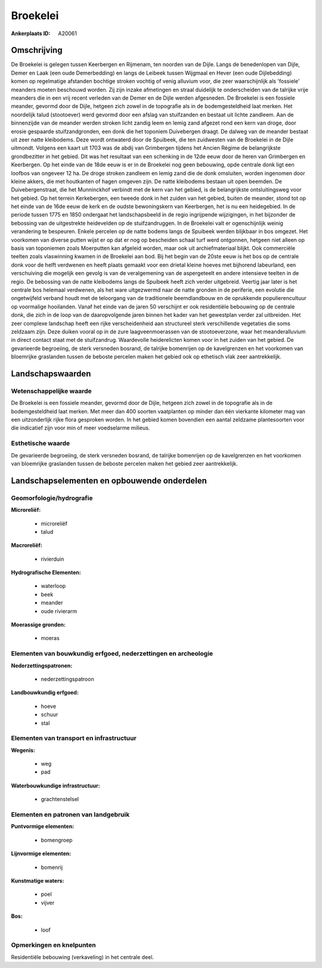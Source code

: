 Broekelei
=========

:Ankerplaats ID: A20061




Omschrijving
------------

De Broekelei is gelegen tussen Keerbergen en Rijmenam, ten noorden van
de Dijle. Langs de benedenlopen van Dijle, Demer en Laak (een oude
Demerbedding) en langs de Leibeek tussen Wijgmaal en Hever (een oude
Dijlebedding) komen op regelmatige afstanden bochtige stroken vochtig of
venig alluvium voor, die zeer waarschijnlijk als 'fossiele' meanders
moeten beschouwd worden. Zij zijn inzake afmetingen en straal duidelijk
te onderscheiden van de talrijke vrije meanders die in een vrij recent
verleden van de Demer en de Dijle werden afgesneden. De Broekelei is een
fossiele meander, gevormd door de Dijle, hetgeen zich zowel in de
topografie als in de bodemgesteldheid laat merken. Het noordelijk talud
(stootoever) werd gevormd door een afslag van stuifzanden en bestaat uit
lichte zandleem. Aan de binnenzijde van de meander werden stroken licht
zandig leem en lemig zand afgezet rond een kern van droge, door erosie
gespaarde stuifzandgronden, een donk die het toponiem Duivebergen
draagt. De dalweg van de meander bestaat uit zeer natte kleibodems. Deze
wordt ontwaterd door de Spuibeek, die ten zuidwesten van de Broekelei in
de Dijle uitmondt. Volgens een kaart uit 1703 was de abdij van
Grimbergen tijdens het Ancien Régime de belangrijkste grondbezitter in
het gebied. Dit was het resultaat van een schenking in de 12de eeuw door
de heren van Grimbergen en Keerbergen. Op het einde van de 18de eeuw is
er in de Broekelei nog geen bebouwing, opde centrale donk ligt een
loofbos van ongeveer 12 ha. De droge stroken zandleem en lemig zand die
de donk omsluiten, worden ingenomen door kleine akkers, die met
houtkanten of hagen omgeven zijn. De natte kleibodems bestaan uit open
beemden. De Duivebergenstraat, die het Munninckhof verbindt met de kern
van het gebied, is de belangrijkste ontsluitingsweg voor het gebied. Op
het terrein Kerkebergen, een tweede donk in het zuiden van het gebied,
buiten de meander, stond tot op het einde van de 16de eeuw de kerk en de
oudste bewoningskern van Keerbergen, het is nu een heidegebied. In de
periode tussen 1775 en 1850 ondergaat het landschapsbeeld in de regio
ingrijpende wijzigingen, in het bijzonder de bebossing van de
uitgestrekte heidevelden op de stuifzandruggen. In de Broekelei valt er
ogenschijnlijk weinig verandering te bespeuren. Enkele percelen op de
natte bodems langs de Spuibeek werden blijkbaar in bos omgezet. Het
voorkomen van diverse putten wijst er op dat er nog op bescheiden schaal
turf werd ontgonnen, hetgeen niet alleen op basis van toponiemen zoals
Moerputten kan afgeleid worden, maar ook uit archiefmateriaal blijkt.
Ook commerciële teelten zoals vlaswinning kwamen in de Broekelei aan
bod. Bij het begin van de 20ste eeuw is het bos op de centrale donk voor
de helft verdwenen en heeft plaats gemaakt voor een drietal kleine
hoeves met bijhorend labeurland, een verschuiving die mogelijk een
gevolg is van de veralgemening van de aspergeteelt en andere intensieve
teelten in de regio. De bebossing van de natte kleibodems langs de
Spuibeek heeft zich verder uitgebreid. Veertig jaar later is het
centrale bos helemaal verdwenen, als het ware uitgezwermd naar de natte
gronden in de periferie, een evolutie die ongetwijfeld verband houdt met
de teloorgang van de traditionele beemdlandbouw en de oprukkende
populierencultuur op voormalige hooilanden. Vanaf het einde van de jaren
50 verschijnt er ook residentiële bebouwing op de centrale donk, die
zich in de loop van de daaropvolgende jaren binnen het kader van het
gewestplan verder zal uitbreiden. Het zeer complexe landschap heeft een
rijke verscheidenheid aan structureel sterk verschillende vegetaties die
soms zeldzaam zijn. Deze duiken vooral op in de zure laagveenmoerassen
van de stootoeverzone, waar het meanderalluvium in direct contact staat
met de stuifzandrug. Waardevolle heiderelicten komen voor in het zuiden
van het gebied. De gevarieerde begroeiing, de sterk versneden bosrand,
de talrijke bomenrijen op de kavelgrenzen en het voorkomen van
bloemrijke graslanden tussen de beboste percelen maken het gebied ook op
ethetisch vlak zeer aantrekkelijk. 



Landschapswaarden
-----------------


Wetenschappelijke waarde
~~~~~~~~~~~~~~~~~~~~~~~~


De Broekelei is een fossiele meander, gevormd door de Dijle, hetgeen
zich zowel in de topografie als in de bodemgesteldheid laat merken. Met
meer dan 400 soorten vaatplanten op minder dan één vierkante kilometer
mag van een uitzonderlijk rijke flora gesproken worden. In het gebied
komen bovendien een aantal zeldzame plantesoorten voor die indicatief
zijn voor min of meer voedselarme milieus.


Esthetische waarde
~~~~~~~~~~~~~~~~~~

De gevarieerde begroeiing, de sterk versneden
bosrand, de talrijke bomenrijen op de kavelgrenzen en het voorkomen van
bloemrijke graslanden tussen de beboste percelen maken het gebied zeer
aantrekkelijk.


Landschapselementen en opbouwende onderdelen
--------------------------------------------



Geomorfologie/hydrografie
~~~~~~~~~~~~~~~~~~~~~~~~~


**Microreliëf:**

 * microreliëf
 * talud


**Macroreliëf:**

 * rivierduin

**Hydrografische Elementen:**

 * waterloop
 * beek
 * meander
 * oude rivierarm


**Moerassige gronden:**

 * moeras



Elementen van bouwkundig erfgoed, nederzettingen en archeologie
~~~~~~~~~~~~~~~~~~~~~~~~~~~~~~~~~~~~~~~~~~~~~~~~~~~~~~~~~~~~~~~

**Nederzettingspatronen:**

 * nederzettingspatroon

**Landbouwkundig erfgoed:**

 * hoeve
 * schuur
 * stal



Elementen van transport en infrastructuur
~~~~~~~~~~~~~~~~~~~~~~~~~~~~~~~~~~~~~~~~~

**Wegenis:**

 * weg
 * pad


**Waterbouwkundige infrastructuur:**

 * grachtenstelsel



Elementen en patronen van landgebruik
~~~~~~~~~~~~~~~~~~~~~~~~~~~~~~~~~~~~~

**Puntvormige elementen:**

 * bomengroep


**Lijnvormige elementen:**

 * bomenrij

**Kunstmatige waters:**

 * poel
 * vijver


**Bos:**

 * loof



Opmerkingen en knelpunten
~~~~~~~~~~~~~~~~~~~~~~~~~


Residentiële bebouwing (verkaveling) in het centrale deel.
